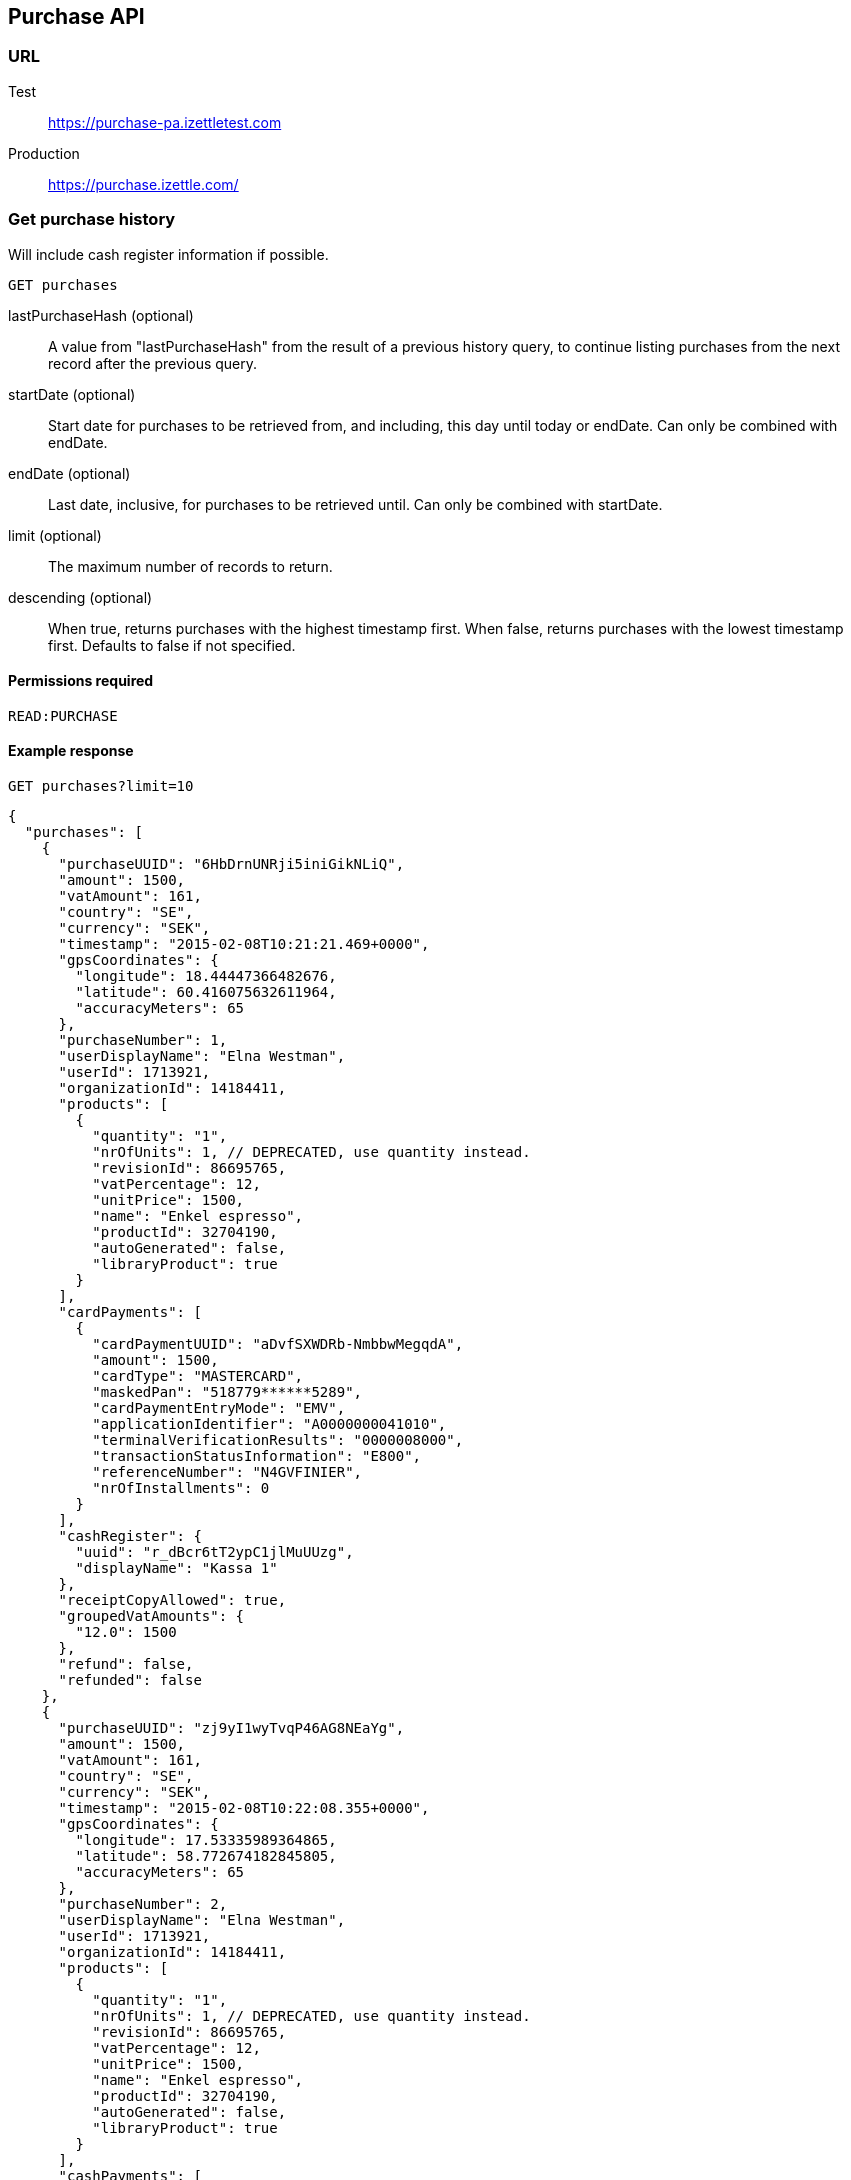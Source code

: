 ## Purchase API

### URL
Test:: https://purchase-pa.izettletest.com
Production:: https://purchase.izettle.com/

### Get purchase history
Will include cash register information if possible.

`GET purchases`

lastPurchaseHash (optional):: A value from "lastPurchaseHash" from the result of a previous history query, to continue listing purchases from the next record after the previous query.
startDate (optional):: Start date for purchases to be retrieved from, and including, this day until today or endDate. Can only be combined with endDate.
endDate (optional):: Last date, inclusive, for purchases to be retrieved until. Can only be combined with startDate.
limit (optional):: The maximum number of records to return.
descending (optional):: When true, returns purchases with the highest timestamp first.  When false, returns purchases with the lowest timestamp first. Defaults to false if not specified.

#### Permissions required
`READ:PURCHASE`

#### Example response
`GET purchases?limit=10`
```json
{
  "purchases": [
    {
      "purchaseUUID": "6HbDrnUNRji5iniGikNLiQ",
      "amount": 1500,
      "vatAmount": 161,
      "country": "SE",
      "currency": "SEK",
      "timestamp": "2015-02-08T10:21:21.469+0000",
      "gpsCoordinates": {
        "longitude": 18.44447366482676,
        "latitude": 60.416075632611964,
        "accuracyMeters": 65
      },
      "purchaseNumber": 1,
      "userDisplayName": "Elna Westman",
      "userId": 1713921,
      "organizationId": 14184411,
      "products": [
        {
          "quantity": "1",
          "nrOfUnits": 1, // DEPRECATED, use quantity instead.
          "revisionId": 86695765,
          "vatPercentage": 12,
          "unitPrice": 1500,
          "name": "Enkel espresso",
          "productId": 32704190,
          "autoGenerated": false,
          "libraryProduct": true
        }
      ],
      "cardPayments": [
        {
          "cardPaymentUUID": "aDvfSXWDRb-NmbbwMegqdA",
          "amount": 1500,
          "cardType": "MASTERCARD",
          "maskedPan": "518779******5289",
          "cardPaymentEntryMode": "EMV",
          "applicationIdentifier": "A0000000041010",
          "terminalVerificationResults": "0000008000",
          "transactionStatusInformation": "E800",
          "referenceNumber": "N4GVFINIER",
          "nrOfInstallments": 0
        }
      ],
      "cashRegister": {
        "uuid": "r_dBcr6tT2ypC1jlMuUUzg",
        "displayName": "Kassa 1"
      },
      "receiptCopyAllowed": true,
      "groupedVatAmounts": {
        "12.0": 1500
      },
      "refund": false,
      "refunded": false
    },
    {
      "purchaseUUID": "zj9yI1wyTvqP46AG8NEaYg",
      "amount": 1500,
      "vatAmount": 161,
      "country": "SE",
      "currency": "SEK",
      "timestamp": "2015-02-08T10:22:08.355+0000",
      "gpsCoordinates": {
        "longitude": 17.53335989364865,
        "latitude": 58.772674182845805,
        "accuracyMeters": 65
      },
      "purchaseNumber": 2,
      "userDisplayName": "Elna Westman",
      "userId": 1713921,
      "organizationId": 14184411,
      "products": [
        {
          "quantity": "1",
          "nrOfUnits": 1, // DEPRECATED, use quantity instead.
          "revisionId": 86695765,
          "vatPercentage": 12,
          "unitPrice": 1500,
          "name": "Enkel espresso",
          "productId": 32704190,
          "autoGenerated": false,
          "libraryProduct": true
        }
      ],
      "cashPayments": [
        {
          "cashPaymentUUID": "54f3gL8aToKG10bXOfj-IQ",
          "amount": 1500,
          "handedAmount": 10000
        }
      ],
      "cashRegister": {
        "uuid": "r_dBcr6tT2ypC1jlMuUUzg",
        "displayName": "Kassa 1"
      },
      "receiptCopyAllowed": true,
      "groupedVatAmounts": {
        "12.0": 1500
      },
      "refund": false,
      "refunded": false
    }
  ],
  "firstPurchaseHash": "14233908814696HbDrnUNRji5iniGikNLiQ",
  "lastPurchaseHash": "1423390928355zj9yI1wyTvqP46AG8NEaYg"
}
```

### Get purchase details

`GET purchase/{purchaseUUID}`

#### Permissions required
`READ:PURCHASE`

purchaseUUID:: The UUID of the purchase

#### Errors
404:: Purchase not found

#### Example response
`GET purchase/6HbDrnUNRji5iniGikNLiQ`
```json
{
    "purchaseUUID": "6HbDrnUNRji5iniGikNLiQ",
    "amount": 1500,
    "vatAmount": 161,
    "country": "SE",
    "currency": "SEK",
    "timestamp": "2015-02-08T10:21:21.469+0000",
    "gpsCoordinates": {
        "longitude": -73.99845698202617,
        "latitude": 40.734215418008596,
        "accuracyMeters": 65
    },
    "purchaseNumber": 1,
    "userDisplayName": "Stig Haraldsson",
    "products": [
        {
            "quantity": "1",
            "nrOfUnits": 1, // DEPRECATED, use quantity instead.
            "revisionId": 86695765,
            "vatPercentage": 12,
            "unitPrice": 1500,
            "name": "Enkel espresso",
            "productId": 32704190,
            "autoGenerated": false,
            "libraryProduct": true
        }
    ],
    "cardPayments": [
        {
            "cardPaymentUUID": "aDvfSXWDRb-NmbbwMegqdA",
            "amount": 1500,
            "cardType": "MASTERCARD",
            "maskedPan": "540200******7008",
            "cardPaymentEntryMode": "EMV",
            "applicationIdentifier": "A0000000041010",
            "terminalVerificationResults": "0000008000",
            "transactionStatusInformation": "E800",
            "referenceNumber": "N4GVFINIER",
            "nrOfInstallments": 0
        }
    ],
    "cashRegister": {
        "uuid": "r_dBcr6tT2ypC1jlMuUUzg",
        "displayName": "Kassa 1"
    },
    "receiptCopyAllowed": true,
    "refund": false,
    "groupedVatAmounts": {
        "12.0": 1500
    },
    "refunded": false
}
```
